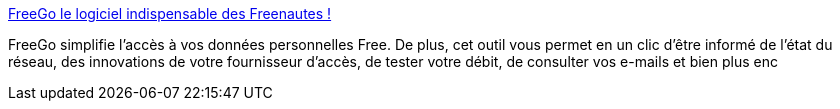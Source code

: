 :jbake-type: post
:jbake-status: published
:jbake-title: FreeGo le logiciel indispensable des Freenautes !
:jbake-tags: client,freeware,réseau,software,windows,_mois_nov.,_année_2004
:jbake-date: 2004-11-08
:jbake-depth: ../
:jbake-uri: shaarli/1099903183000.adoc
:jbake-source: https://nicolas-delsaux.hd.free.fr/Shaarli?searchterm=http%3A%2F%2Fwww.free-go.net%2F&searchtags=client+freeware+r%C3%A9seau+software+windows+_mois_nov.+_ann%C3%A9e_2004
:jbake-style: shaarli

http://www.free-go.net/[FreeGo le logiciel indispensable des Freenautes !]

FreeGo simplifie l'accès à vos données personnelles Free. De plus, cet outil vous permet en un clic d'être informé de l'état du réseau, des innovations de votre fournisseur d'accès, de tester votre débit, de consulter vos e-mails et bien plus enc
